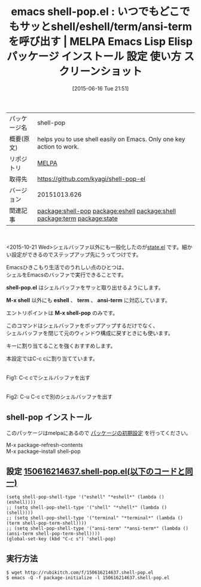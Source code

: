 #+DATE: [2015-06-16 Tue 21:51]
#+PERMALINK: shell-pop
#+OPTIONS: toc:nil num:nil todo:nil pri:nil tags:nil ^:nil \n:t -:nil
#+POSTID: 1752
#+ISPAGE: nil
#+DESCRIPTION:
# (progn (erase-buffer)(find-file-hook--org2blog/wp-mode))
#+BLOG: rubikitch
#+CATEGORY: Emacs
#+EL_PKG_NAME: shell-pop
#+EL_TAGS: emacs, %p, %p.el, emacs lisp %p, elisp %p, emacs %f %p, emacs %p 使い方, emacs %p 設定, emacs パッケージ %p, emacs %p スクリーンショット, relate:eshell, relate:shell, relate:term, relate:state
#+EL_TITLE: Emacs Lisp Elisp パッケージ インストール 設定 使い方 スクリーンショット
#+EL_TITLE0: いつでもどこでもサッとshell/eshell/term/ansi-termを呼び出す
#+EL_URL: 
#+begin: org2blog
#+DESCRIPTION: MELPAのEmacs Lispパッケージshell-popの紹介
#+MYTAGS: package:shell-pop, emacs 使い方, emacs コマンド, emacs, shell-pop, shell-pop.el, emacs lisp shell-pop, elisp shell-pop, emacs melpa shell-pop, emacs shell-pop 使い方, emacs shell-pop 設定, emacs パッケージ shell-pop, emacs shell-pop スクリーンショット, relate:eshell, relate:shell, relate:term, relate:state
#+TAGS: package:shell-pop, emacs 使い方, emacs コマンド, emacs, shell-pop, shell-pop.el, emacs lisp shell-pop, elisp shell-pop, emacs melpa shell-pop, emacs shell-pop 使い方, emacs shell-pop 設定, emacs パッケージ shell-pop, emacs shell-pop スクリーンショット, relate:eshell, relate:shell, relate:term, relate:state, Emacs, shell-pop.el, M-x shell, eshell, term, ansi-term, M-x shell-pop, shell-pop.el, M-x shell, eshell, term, ansi-term, M-x shell-pop, eshell, shell, terminal, ansi-term
#+TITLE: emacs shell-pop.el : いつでもどこでもサッとshell/eshell/term/ansi-termを呼び出す | MELPA Emacs Lisp Elisp パッケージ インストール 設定 使い方 スクリーンショット
#+BEGIN_HTML
<table>
<tr><td>パッケージ名</td><td>shell-pop</td></tr>
<tr><td>概要(原文)</td><td>helps you to use shell easily on Emacs. Only one key action to work.</td></tr>
<tr><td>リポジトリ</td><td><a href="http://melpa.org/">MELPA</a></td></tr>
<tr><td>取得先</td><td><a href="https://github.com/kyagi/shell-pop-el">https://github.com/kyagi/shell-pop-el</a></td></tr>
<tr><td>バージョン</td><td>20151013.626</td></tr>
<tr><td>関連記事</td><td><a href="http://rubikitch.com/tag/package:shell-pop/">package:shell-pop</a> <a href="http://rubikitch.com/tag/package:eshell/">package:eshell</a> <a href="http://rubikitch.com/tag/package:shell/">package:shell</a> <a href="http://rubikitch.com/tag/package:term/">package:term</a> <a href="http://rubikitch.com/tag/package:state/">package:state</a></td></tr>
</table>
<br />
#+END_HTML
<2015-10-21 Wed>シェルバッファ以外にも一般化したのが[[http://rubikitch.com/2015/10/21/state/][state.el]] です。細かい設定ができるのでステップアップ先にうってつけです。

Emacsひきこもり生活でのうれしい点のひとつは、
シェルをEmacsのバッファで実行できることです。

*shell-pop.el* はシェルバッファをサッと取り出せるようにします。

*M-x shell* 以外にも *eshell* 、 *term* 、 *ansi-term* に対応しています。

エントリポイントは *M-x shell-pop* のみです。

このコマンドはシェルバッファをポップアップするだけでなく、
シェルバッファを閉じて元のウィンドウ構成に戻すときにも使います。

キーに割り当てることを強くおすすめします。

本設定ではC-c cに割り当てています。

# (progn (forward-line 1)(shell-command "screenshot-time.rb org_template" t))
#+ATTR_HTML: :width 480
[[file:/r/sync/screenshots/20150616215947.png]]
Fig1: C-c cでシェルバッファを出す

#+ATTR_HTML: :width 480
[[file:/r/sync/screenshots/20150616220002.png]]
Fig2: C-u C-c cで別のシェルバッファを出す
** shell-pop インストール
このパッケージはmelpaにあるので [[http://rubikitch.com/package-initialize][パッケージの初期設定]] を行ってください。

M-x package-refresh-contents
M-x package-install shell-pop


#+end:
** 概要                                                             :noexport:
<2015-10-21 Wed>シェルバッファ以外にも一般化したのが[[http://rubikitch.com/2015/10/21/state/][state.el]] です。細かい設定ができるのでステップアップ先にうってつけです。

Emacsひきこもり生活でのうれしい点のひとつは、
シェルをEmacsのバッファで実行できることです。

*shell-pop.el* はシェルバッファをサッと取り出せるようにします。

*M-x shell* 以外にも *eshell* 、 *term* 、 *ansi-term* に対応しています。

エントリポイントは *M-x shell-pop* のみです。

このコマンドはシェルバッファをポップアップするだけでなく、
シェルバッファを閉じて元のウィンドウ構成に戻すときにも使います。

キーに割り当てることを強くおすすめします。

本設定ではC-c cに割り当てています。

# (progn (forward-line 1)(shell-command "screenshot-time.rb org_template" t))
#+ATTR_HTML: :width 480
[[file:/r/sync/screenshots/20150616215947.png]]
Fig3: C-c cでシェルバッファを出す

#+ATTR_HTML: :width 480
[[file:/r/sync/screenshots/20150616220002.png]]
Fig4: C-u C-c cで別のシェルバッファを出す

** 設定 [[http://rubikitch.com/f/150616214637.shell-pop.el][150616214637.shell-pop.el(以下のコードと同一)]]
#+BEGIN: include :file "/r/sync/junk/150616/150616214637.shell-pop.el"
#+BEGIN_SRC fundamental
(setq shell-pop-shell-type '("eshell" "*eshell*" (lambda () (eshell))))
;; (setq shell-pop-shell-type '("shell" "*shell*" (lambda () (shell))))
;; (setq shell-pop-shell-type '("terminal" "*terminal*" (lambda () (term shell-pop-term-shell))))
;; (setq shell-pop-shell-type '("ansi-term" "*ansi-term*" (lambda () (ansi-term shell-pop-term-shell))))
(global-set-key (kbd "C-c s") 'shell-pop)
#+END_SRC

#+END:

** 実行方法
#+BEGIN_EXAMPLE
$ wget http://rubikitch.com/f/150616214637.shell-pop.el
$ emacs -Q -f package-initialize -l 150616214637.shell-pop.el
#+END_EXAMPLE
